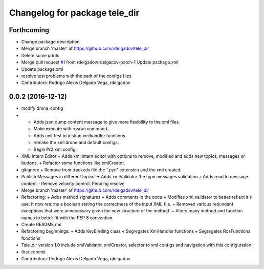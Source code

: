 ^^^^^^^^^^^^^^^^^^^^^^^^^^^^^^
Changelog for package tele_dir
^^^^^^^^^^^^^^^^^^^^^^^^^^^^^^

Forthcoming
-----------
* Change package description
* Merge branch 'master' of https://github.com/rdelgadov/tele_dir
* Delete some prints
* Merge pull request `#1 <https://github.com/rdelgadov/tele_dir/issues/1>`_ from rdelgadov/rdelgadov-patch-1
  Update package.xml
* Update package.xml
* resolve test problems with the path of the configs files
* Contributors: Rodrigo Alexis Delgado Vega, rdelgadov

0.0.2 (2016-12-12)
------------------
* modify drone_config
* + Adds json dump content message to give more flexibility to the xml files.
  + Make execute with rosrun command.
  + Adds unit test to testing xmlhandler functions.
  + remake the xml drone and default configs.
  + Begin Pr2 xml config.
* XML Intern Editor
  + Adds xml intern editor with options to remove, modified and adds new topics, messages or buttons.
  + Refactor some functions like xmlCreator.
* gitignore
  + Remove from trackeds file the ".pyc" extension and the xml created.
* Publish Messages in different topics!
  + Adds xmlValidator the type messages validation
  + Adds read to message content
  - Remove velocity control. Pending resolve
* Merge branch 'master' of https://github.com/rdelgadov/tele_dir
* Refactoring:
  + Adds method signatures
  + Adds comments in the code
  + Modifies xml_validator to better reflect it's use. It now returns a boolean stating the correctness of the input XML file.
  + Removed various redundant exceptions that were unnecessary given the new structure of the method.
  + Alters many method and function names to better fit with the PEP 8 convention.
* Create README.md
* Refactoring beginnings:
  + Adds KeyBinding class
  + Segregates XmlHandler functions
  + Segregates RosFunctions functions
* Tele_dir version 1.0
  include xmlValidator, xmlCreator, selector to xml configs and navigation with this configuration.
* first commit
* Contributors: Rodrigo Alexis Delgado Vega, rdelgadov

